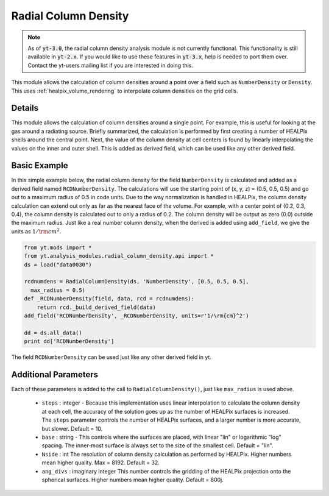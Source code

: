 .. _radial-column-density:

Radial Column Density
=====================
.. sectionauthor:: Stephen Skory <s@skory.us>
.. versionadded:: 2.3

.. note:: 

    As of :code:`yt-3.0`, the radial column density analysis module is not
    currently functional.  This functionality is still available in
    :code:`yt-2.x`.  If you would like to use these features in :code:`yt-3.x`,
    help is needed to port them over.  Contact the yt-users mailing list if you
    are interested in doing this.

This module allows the calculation of column densities around a point over a
field such as ``NumberDensity`` or ``Density``.
This uses :ref:`healpix_volume_rendering` to interpolate column densities
on the grid cells.

Details
-------

This module allows the calculation of column densities around a single point.
For example, this is useful for looking at the gas around a radiating source.
Briefly summarized, the calculation is performed by first creating a number
of HEALPix shells around the central point.
Next, the value of the column density at cell centers is found by
linearly interpolating the values on the inner and outer shell.
This is added as derived field, which can be used like any other derived field.

Basic Example
-------------

In this simple example below, the radial column density for the field
``NumberDensity`` is calculated and added as a derived field named
``RCDNumberDensity``.
The calculations will use the starting point of (x, y, z) = (0.5, 0.5, 0.5) and
go out to a maximum radius of 0.5 in code units.
Due to the way normalization is handled in HEALPix, the column density
calculation can extend out only as far as the nearest face of the volume.
For example, with a center point of (0.2, 0.3, 0.4), the column density
is calculated out to only a radius of 0.2.
The column density will be output as zero (0.0) outside the maximum radius.
Just like a real number column density, when the derived is added using
``add_field``, we give the units as :math:`1/\rm{cm}^2`.

.. code-block:: python

  from yt.mods import *
  from yt.analysis_modules.radial_column_density.api import *
  ds = load("data0030")
  
  rcdnumdens = RadialColumnDensity(ds, 'NumberDensity', [0.5, 0.5, 0.5],
    max_radius = 0.5)
  def _RCDNumberDensity(field, data, rcd = rcdnumdens):
      return rcd._build_derived_field(data)
  add_field('RCDNumberDensity', _RCDNumberDensity, units=r'1/\rm{cm}^2')
  
  dd = ds.all_data()
  print dd['RCDNumberDensity']

The field ``RCDNumberDensity`` can be used just like any other derived field
in yt.

Additional Parameters
---------------------

Each of these parameters is added to the call to ``RadialColumnDensity()``,
just like ``max_radius`` is used above.

  * ``steps`` : integer - Because this implementation uses linear
    interpolation to calculate the column
    density at each cell, the accuracy of the solution goes up as the number of
    HEALPix surfaces is increased.
    The ``steps`` parameter controls the number of HEALPix surfaces, and a larger
    number is more accurate, but slower. Default = 10.

  * ``base`` : string - This controls where the surfaces are placed, with
    linear "lin" or logarithmic "log" spacing. The inner-most
    surface is always set to the size of the smallest cell.
    Default = "lin". 

  * ``Nside`` : int
    The resolution of column density calculation as performed by
    HEALPix. Higher numbers mean higher quality. Max = 8192.
    Default = 32.

  * ``ang_divs`` : imaginary integer
    This number controls the gridding of the HEALPix projection onto
    the spherical surfaces. Higher numbers mean higher quality.
    Default = 800j.


